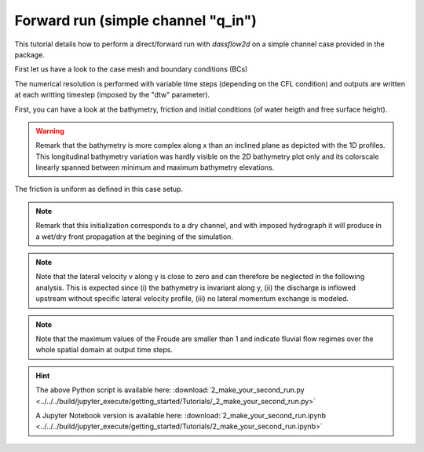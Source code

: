 .. _2_make_your_second_run:

===================================
Forward run (simple channel "q_in")
===================================

This tutorial details how to perform a direct/forward run with `dassflow2d` on a simple channel case provided in the package.

.. jupyter-execute::
     
     
     #####################################################################
     #####################################################################
     # PERFORM A DIRECT SIMULATION WITH  DASSFLOW2D
     # LAKE AT REST
     #
     # Introduction to basic commands of run and visualisation of results
     #####################################################################
     #####################################################################

     
     #=======================================================#
     # Source librairies
     #=======================================================#
     
     import dassflow2d as df2d
     import os
     import numpy as np
     import matplotlib
     import matplotlib.pyplot as plt
    
     #=======================================================#
     # copy of case files
     #=======================================================#
     
     os.chdir('../../')
     dassflow_dir = os.getcwd() # DassFlow directory (you can also impose your absolute path)
     os.chdir(dassflow_dir)
     print("DassFlow directory is: ", dassflow_dir)
     
     # Define directory where case is run 
     # (its name 'bin_A' is imposed in  {dassflow_dir}/code/makefile.inc : CASEDIR='bin_A')
     run_dir = f"{dassflow_dir}/code/bin_A/" 
     
     # Define directory containing case data
     case_data_dir = f"{dassflow_dir}/cases/tuto_case/2_qin/bin_A/"
     
     # Clean run directory
     os.system(f"rm -r {run_dir}*") 
     
     # Copy case data to runing directory
     os.system(f"cp -r {case_data_dir}* {run_dir}") # Copy of case files from existing case to bin_A
     os.system(f"cp {run_dir}/hydrograph_target.txt {run_dir}/hydrograph.txt") # Copy a "real-like" hydrograph into hydrographt.txt used as inflow
     
     # Move to 
     os.chdir( f"{dassflow_dir}/code/")
     os.system("make cleanres cleanmin") # Clean forward run and minimization results 
     
     
.. jupyter-execute::

     #=======================================================#
     # initialization
     #=======================================================#
     
     # input file reading (simulation settings)
     df2d.wrapping.read_input(f"{run_dir}/input.txt")
     
     # Creation of dassflowmodel object using case data: 
     df2d.wrapping.m_mpi.init_mpi() #set the number of processes to 1
     my_model = df2d.dassflowmodel(bin_dir =  f"{dassflow_dir}/code/bin_A", hdf5_path = f"{dassflow_dir}/code/bin_A/res/simu.hdf5" , run_type = "direct", clean = True)
     
     my_model.config.get()
     
     # Initializion of the Fortran kernel (dassflow Python library is obtained by wrapping Fortran source code)
     
     #initialise all fortran kernel values and source them into dassflowmodel object
     
     my_model.init_all()
     my_model.kernel.dof.h[:] = my_model.kernel.dof0.h[:] = 1
     
First let us have a look to the case mesh and boundary conditions (BCs)
     
.. jupyter-execute:: 
     
     # Plot the mesh and BCs 
     plotter = my_model.boundary.plot(what="meshing", notebook=True) # for a local run remove notebook option or set notebook=False 
     plotter.show(jupyter_backend='trame') # remove jupyter_backend if needed
     
     plotter = my_model.boundary.plot(what="values", notebook=True) # for a local run remove notebook option or set notebook=False 


.. jupyter-execute::

     #=======================================================#
     # Run Fortran kernel 2
     #=======================================================#
     
     my_model.run()

The numerical resolution is performed with variable time steps (depending on the CFL condition) and outputs are written at each writting timestep (imposed by the "dtw" parameter).
     
.. jupyter-execute::

     #=======================================================#
     # Vizualize parameters and results
     #=======================================================#

First, you can have a look at the bathymetry, friction and initial conditions (of water heigth and free surface height).     

.. jupyter-execute::
     
     # Plot of the 2D bathymetry (input parameter of the 2D shallow water model)
     
     #Plot bathymetry field
     plotter = my_model.outputs.result.plot_field(my_mesh = my_model.meshing.mesh_pyvista,
                                                  what = "bathy", 
                                                  title_plot = "Bathymetry elevation",
                                                  notebook = True )# for a local run remove notebook option or set notebook=True 
                                        
     plotter.show(jupyter_backend='trame') # remove jupyter_backend if needed


.. jupyter-execute::

    # Plot a bathymetry longitudinal profile (at y=50m)
    allx =[]
    allz = []
    for i in range(my_model.meshing.mesh_fortran.nc):
            x =my_model.meshing.mesh_fortran.cell[i].grav.x
            y = my_model.meshing.mesh_fortran.cell[i].grav.y
            if(y==50.0):
                allx.append(x)
                allz.append(my_model.outputs.result.bathy[i-1])
                
    plt.plot(allx[1:-1],allz[1:-1])
    plt.xlabel("x [m]")
    plt.ylabel("$Z_b$ [m]")
    plt.title("Bathymetry profile at $y = 50m$")
    plt.show()
    
    # Plot a bathymetry lateral profile (at x=50m)
    ally =[]
    allz = []
    for i in range(my_model.meshing.mesh_fortran.nc):
            x =my_model.meshing.mesh_fortran.cell[i].grav.x
            y = my_model.meshing.mesh_fortran.cell[i].grav.y
            if(x==500.0):
                ally.append(y)
                allz.append(my_model.outputs.result.bathy[i-1])
                
    plt.plot(ally[1:-1],allz[1:-1])
    plt.xlabel("y [m]")
    plt.ylabel("$Z_b$ [m]")
    plt.title("Bathymetry profile at $x = 500m$")
    plt.show()
    
.. Warning::
   
   Remark that the bathymetry is more complex along x than an inclined plane as depicted with the 1D profiles. This longitudinal bathymetry variation was hardly visible on the 2D bathymetry plot only and its colorscale linearly spanned between minimum and maximum bathymetry elevations.
   
.. jupyter-execute::

     # Plot the friction parameter field     
     
     plotter = my_model.outputs.result.plot_field(my_mesh = my_model.meshing.mesh_pyvista,
                                                  what = "manning_alpha", 
                                                  title_scale_bar ="n [m-1/3.s] ", 
                                                  title_plot = "Friction parameter (Manning coefficient)", 
                                                  notebook = True )# for a local run remove notebook option or set notebook=False 

     plotter.show(jupyter_backend='trame') # if used in Jupyter notebook, with notebook = True above
     
The friction is uniform as defined in this case setup. 

.. jupyter-execute::

     # Plot intial flow conditions
        
     plotter = my_model.outputs.result.plot_field(my_mesh = my_model.meshing.mesh_pyvista,
                                                  what = "h", 
                                                  when = 0,
                                                  title_scale_bar ="h [m] ", 
                                                  title_plot = "Initial water depth", 
                                                  notebook=True) # for a local run remove notebook option or set notebook=False 
                                                  
     plotter.show(jupyter_backend='trame') # remove jupyter_backend if needed

     plotter = my_model.outputs.result.plot_field(my_mesh = my_model.meshing.mesh_pyvista,
                                                  what = "zs", 
                                                  when = 0,
                                                  title_scale_bar ="zs [m] ", 
                                                  title_plot = "Initial water surface elevation", 
                                                  notebook=True) # for a local run remove notebook option or set notebook=False 
                                                  
     plotter.show(jupyter_backend='trame') # remove jupyter_backend if needed
     
     plotter = my_model.outputs.result.plot_field(my_mesh = my_model.meshing.mesh_pyvista,
                                                  what = "u", 
                                                  when = 0,
                                                  title_scale_bar ="u [m/s] ", 
                                                  title_plot = "Initial velocity u along x", 
                                                  notebook=True) # for a local run remove notebook option or set notebook=False 
                                                  
     plotter.show(jupyter_backend='trame') # remove jupyter_backend if needed

     
     plotter = my_model.outputs.result.plot_field(my_mesh = my_model.meshing.mesh_pyvista,
                                                  what = "v", 
                                                  when = 0,
                                                  title_scale_bar ="v [m/s] ",
                                                  title_plot = "Initial velocity v along y",
                                                  notebook=True) # for a local run remove notebook option or set notebook=False 
                                                  
     plotter.show(jupyter_backend='trame') # remove jupyter_backend if needed

.. Note::

   Remark that this initialization corresponds to a dry channel, and with imposed hydrograph it will produce in a wet/dry front propagation at the begining of the simulation.

.. jupyter-execute::
     
     # Compute velocity magnitude 
     u = my_model.outputs.result.u
     v = my_model.outputs.result.v 
     norm_vel = np.sqrt(u**2+v**2)
     
     #compute local Froude number at each mesh cell center
     h = my_model.outputs.result.h
     g = my_model.config["g"]
     Froude = norm_vel / np.sqrt(g*h)
     
     # Print the shape of the output velocity fields
     print("The shape of the output velocity array is : \n", np.shape(norm_vel))
     print("The first number corresponds to the number of cells, \n n_cells = ", np.shape(norm_vel)[0])
     print("The second number corresponds to the number output time steps \n nt_out = ", np.shape(norm_vel)[1])
    
     print("Maximum lateral velocity v [m/s] in space at each output time step is: \n v_max_x = ", np.amax(v,axis=0))   

.. Note::

     Note that the lateral velocity v along y is close to zero and can therefore be neglected in the following analysis. This is expected since (i) the bathymetry is invariant along y, (ii) the discharge is inflowed upstream without specific lateral velocity profile, (iii) no lateral momentum exchange is modeled.
     
.. jupyter-execute::
         
     #Check the maximum Froude number
     print("Maximum Froude number in space at each output time step is: \n Fr_max_x =", np.amax(Froude,axis=0))
     
.. Note::

     Note that the maximum values of the Froude are smaller than 1 and indicate fluvial flow regimes over the whole spatial domain at output time steps.


   
.. jupyter-execute::
     
     # Plot velocity magnitude at final time step
     plotter = my_model.outputs.result.plot_field(my_mesh = my_model.meshing.mesh_pyvista, 
                                                  my_scalar = norm_vel[:,-1],
                                                  title_scale_bar ="norm(u,v) [m/s] ",
                                                  title_plot = f"Velocity magnitude at final time",
                                                  notebook=True) # for a local run remove notebook option or set notebook=False 
     
     plotter.show(jupyter_backend='trame') # if used in Jupyter notebook, with notebook = True above    
     
     # Plot flow state at a given time
     plotter = my_model.outputs.result.plot_field(my_mesh = my_model.meshing.mesh_pyvista,
                                                  what = "h",
                                                  when = -1,
                                                  title_scale_bar ="h [m] ", 
                                                  title_plot = f"Water depth at time = {my_model.outputs.result.all_time[3]}  s "  , 
                                                  notebook=True) # for a local run remove notebook option or set notebook=False
     
     plotter.show(jupyter_backend='trame') # if used in Jupyter notebook, with notebook = True above
     
     # Plot Froude number at final time step
     plotter = my_model.outputs.result.plot_field(my_mesh = my_model.meshing.mesh_pyvista, 
                                                  my_scalar = Froude[:,-1],
                                                  title_scale_bar ="Froude",
                                                  title_plot = f"Froude number at final time",
                                                  notebook=True) # for a local run remove notebook option or set notebook=False 
                                        
     plotter.show(jupyter_backend='trame') # if used in Jupyter notebook, with notebook = True above    
   


.. hint::

    The above Python script is available here: :download:`2_make_your_second_run.py <../../../build/jupyter_execute/getting_started/Tutorials/_2_make_your_second_run.py>`

    A Jupyter Notebook version is available here: :download:`2_make_your_second_run.ipynb <../../../build/jupyter_execute/getting_started/Tutorials/2_make_your_second_run.ipynb>`

